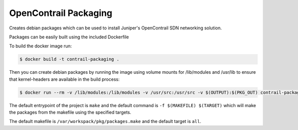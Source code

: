 ============================
OpenContrail Packaging
============================

Creates debian packages which can be used to install Juniper's OpenContrail SDN networking solution.

Packages can be easily built using the included Dockerfile

To build the docker image run:

.. code-block:: console

    $ docker build -t contrail-packaging .

Then you can create debian packages by running the image using volume mounts for /lib/modules and /usr/lib to ensure that kernel-headers are available in the build process:


.. code-block:: console

    $ docker run --rm -v /lib/modules:/lib/modules -v /usr/src:/usr/src -v $(OUTPUT):$(PKG_OUT) contrail-packaging $(MAKEFILE) $(TARGET)

The default entrypoint of the project is ``make`` and the default command is
``-f $(MAKEFILE) $(TARGET)`` which will make the packages from the makefile using the specified targets.

The default makefile is ``/var/workspack/pkg/packages.make`` and the default target is ``all``.
